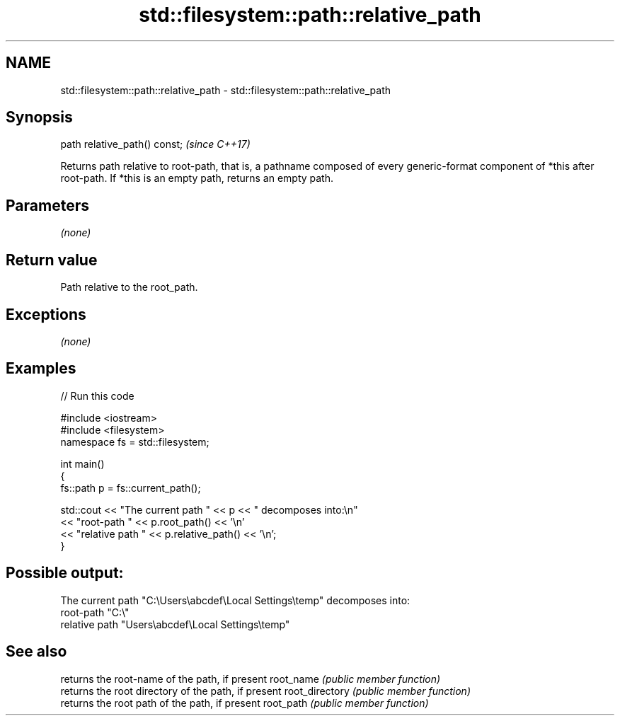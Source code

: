 .TH std::filesystem::path::relative_path 3 "2020.03.24" "http://cppreference.com" "C++ Standard Libary"
.SH NAME
std::filesystem::path::relative_path \- std::filesystem::path::relative_path

.SH Synopsis

path relative_path() const;  \fI(since C++17)\fP

Returns path relative to root-path, that is, a pathname composed of every generic-format component of *this after root-path. If *this is an empty path, returns an empty path.

.SH Parameters

\fI(none)\fP

.SH Return value

Path relative to the root_path.

.SH Exceptions

\fI(none)\fP

.SH Examples


// Run this code

  #include <iostream>
  #include <filesystem>
  namespace fs = std::filesystem;

  int main()
  {
      fs::path p = fs::current_path();

      std::cout << "The current path " << p << " decomposes into:\\n"
                << "root-path " << p.root_path() << '\\n'
                << "relative path " << p.relative_path() << '\\n';
  }

.SH Possible output:

  The current path "C:\\Users\\abcdef\\Local Settings\\temp" decomposes into:
  root-path "C:\\"
  relative path "Users\\abcdef\\Local Settings\\temp"


.SH See also


               returns the root-name of the path, if present
root_name      \fI(public member function)\fP
               returns the root directory of the path, if present
root_directory \fI(public member function)\fP
               returns the root path of the path, if present
root_path      \fI(public member function)\fP




